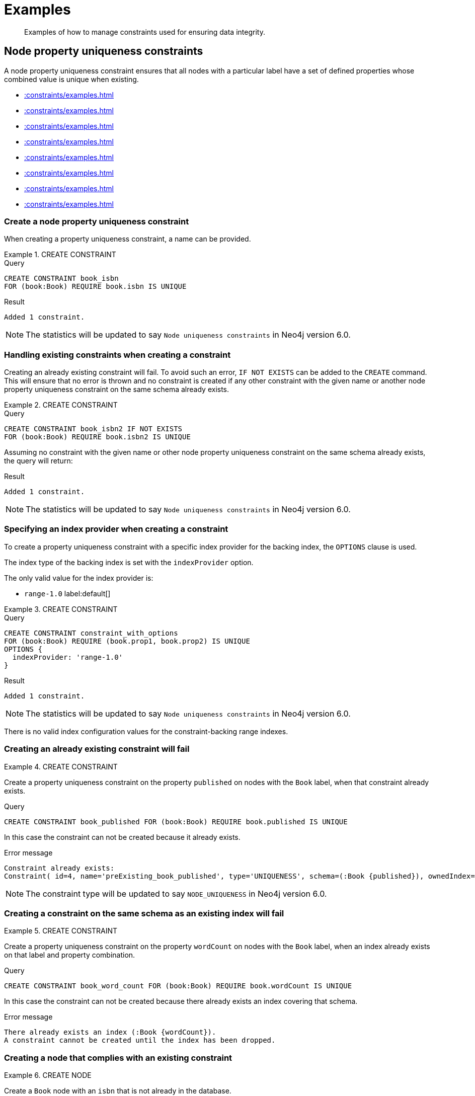 :description: Examples of how to manage constraints used for ensuring data integrity.

[[constraints-examples]]
= Examples

[abstract]
--
Examples of how to manage constraints used for ensuring data integrity.
--


[[constraints-examples-node-uniqueness]]
== Node property uniqueness constraints

A node property uniqueness constraint ensures that all nodes with a particular label have a set of defined properties whose combined value is unique when existing.

* xref::constraints/examples.adoc#constraints-create-a-node-uniqueness-constraint[]
* xref::constraints/examples.adoc#constraints-create-a-node-uniqueness-constraint-if-not-exist[]
* xref::constraints/examples.adoc#constraints-create-a-node-uniqueness-constraint-with-index-provider[]
* xref::constraints/examples.adoc#constraints-create-an-already-existing-node-uniqueness-constraint[]
* xref::constraints/examples.adoc#constraints-create-a-node-uniqueness-constraint-on-same-schema-as-existing-index[]
* xref::constraints/examples.adoc#constraints-create-a-node-that-complies-with-a-uniqueness-constraint[]
* xref::constraints/examples.adoc#constraints-create-a-node-that-violates-a-uniqueness-constraint[]
* xref::constraints/examples.adoc#constraints-fail-to-create-a-uniqueness-constraint-due-to-conflicting-nodes[]


[discrete]
[[constraints-create-a-node-uniqueness-constraint]]
=== Create a node property uniqueness constraint

When creating a property uniqueness constraint, a name can be provided.


.+CREATE CONSTRAINT+
======

.Query
[source, cypher]
----
CREATE CONSTRAINT book_isbn
FOR (book:Book) REQUIRE book.isbn IS UNIQUE
----

.Result
[queryresult]
----
Added 1 constraint.
----

[NOTE]
====
The statistics will be updated to say `Node uniqueness constraints` in Neo4j version 6.0.
====

======


[discrete]
[[constraints-create-a-node-uniqueness-constraint-if-not-exist]]
=== Handling existing constraints when creating a constraint

Creating an already existing constraint will fail.
To avoid such an error, `IF NOT EXISTS` can be added to the `CREATE` command.
This will ensure that no error is thrown and no constraint is created if any other constraint with the given name or another node property uniqueness constraint on the same schema already exists.


.+CREATE CONSTRAINT+
======

.Query
[source, cypher]
----
CREATE CONSTRAINT book_isbn2 IF NOT EXISTS
FOR (book:Book) REQUIRE book.isbn2 IS UNIQUE
----

Assuming no constraint with the given name or other node property uniqueness constraint on the same schema already exists, the query will return:

.Result
[queryresult]
----
Added 1 constraint.
----

[NOTE]
====
The statistics will be updated to say `Node uniqueness constraints` in Neo4j version 6.0.
====

======


[discrete]
[[constraints-create-a-node-uniqueness-constraint-with-index-provider]]
=== Specifying an index provider when creating a constraint

To create a property uniqueness constraint with a specific index provider for the backing index, the `OPTIONS` clause is used.

The index type of the backing index is set with the `indexProvider` option.

The only valid value for the index provider is:

* `range-1.0` label:default[]

// Only one valid value exists for the index provider in Neo4j 5.0


.+CREATE CONSTRAINT+
======

.Query
[source, cypher]
----
CREATE CONSTRAINT constraint_with_options
FOR (book:Book) REQUIRE (book.prop1, book.prop2) IS UNIQUE
OPTIONS {
  indexProvider: 'range-1.0'
}
----

.Result
[queryresult]
----
Added 1 constraint.
----

[NOTE]
====
The statistics will be updated to say `Node uniqueness constraints` in Neo4j version 6.0.
====

======

There is no valid index configuration values for the constraint-backing range indexes.


[discrete]
[[constraints-create-an-already-existing-node-uniqueness-constraint]]
=== Creating an already existing constraint will fail


.+CREATE CONSTRAINT+
======

Create a property uniqueness constraint on the property `published` on nodes with the `Book` label, when that constraint already exists.

////
[source, cypher, role=test-setup]
----
CREATE CONSTRAINT preExisting_book_published FOR (book:Book) REQUIRE book.published IS UNIQUE
----
////

.Query
[source, cypher, role=test-fail]
----
CREATE CONSTRAINT book_published FOR (book:Book) REQUIRE book.published IS UNIQUE
----

In this case the constraint can not be created because it already exists.

.Error message
[source, error]
----
Constraint already exists:
Constraint( id=4, name='preExisting_book_published', type='UNIQUENESS', schema=(:Book {published}), ownedIndex=3 )
----

[NOTE]
====
The constraint type will be updated to say `NODE_UNIQUENESS` in Neo4j version 6.0.
====

======


[discrete]
[[constraints-create-a-node-uniqueness-constraint-on-same-schema-as-existing-index]]
=== Creating a constraint on the same schema as an existing index will fail


.+CREATE CONSTRAINT+
======

Create a property uniqueness constraint on the property `wordCount` on nodes with the `Book` label, when an index already exists on that label and property combination.

////
[source, cypher, role=test-setup]
----
CREATE INDEX preExisting_book_word_count FOR (book:Book) ON (book.wordCount)
----
////

.Query
[source, cypher, role=test-fail]
----
CREATE CONSTRAINT book_word_count FOR (book:Book) REQUIRE book.wordCount IS UNIQUE
----

In this case the constraint can not be created because there already exists an index covering that schema.

.Error message
[source, error]
----
There already exists an index (:Book {wordCount}).
A constraint cannot be created until the index has been dropped.
----

======


[discrete]
[[constraints-create-a-node-that-complies-with-a-uniqueness-constraint]]
=== Creating a node that complies with an existing constraint


.+CREATE NODE+
======

Create a `Book` node with an `isbn` that is not already in the database.

.Query
[source, cypher]
----
CREATE (book:Book {isbn: '1449356265', title: 'Graph Databases'})
----

.Result
[queryresult]
----
Added 1 label, created 1 node, set 2 properties
----

======


[discrete]
[[constraints-create-a-node-that-violates-a-uniqueness-constraint]]
=== Creating a node that violates an existing constraint will fail


.+CREATE NODE+
======

Create a `Book` node with an `isbn` that is already used in the database.

.Query
[source, cypher, role=test-fail]
----
CREATE (book:Book {isbn: '1449356265', title: 'Graph Databases'})
----

In this case the node is not created in the graph.

.Error message
[source, error]
----
Node(0) already exists with label `Book` and property `isbn` = '1449356265'
----

======


[discrete]
[[constraints-fail-to-create-a-uniqueness-constraint-due-to-conflicting-nodes]]
=== Creating a constraint when there exist conflicting nodes will fail


.+CREATE CONSTRAINT+
======

Create a property uniqueness constraint on the property `title` on nodes with the `Book` label when there are two nodes with the same `title`.

////
[source, cypher, role=test-setup]
----
CREATE (book:Book {isbn: '9780393972832', title: 'Moby Dick'});
CREATE (book:Book {isbn: '9780763630188', title: 'Moby Dick'})
----
////

.Query
[source, cypher, role=test-fail]
----
CREATE CONSTRAINT book_title FOR (book:Book) REQUIRE book.title IS UNIQUE
----

In this case the constraint can not be created because it is violated by existing data.
Either use xref::indexes-for-search-performance.adoc[] instead, or remove the offending nodes and then re-apply the constraint.

.Error message
[source, error]
----
Unable to create Constraint( name='book_title', type='UNIQUENESS', schema=(:Book {title}) ):
Both Node(0) and Node(1) have the label `Book` and property `title` = 'Moby Dick'
----

[NOTE]
====
The constraint type will be updated to say `NODE_UNIQUENESS` in Neo4j version 6.0.
====

======

The constraint creation fails on the first offending nodes that are found.
This does not guarantee that there are no other offending nodes in the data.
Therefore, all the data should be checked and cleaned up before re-attempting the constraint creation.

This is an example `MATCH` query to find all offending nodes with the non-unique property values for the constraint above:

.Query
[source, cypher]
----
MATCH (book1:Book), (book2:Book)
WHERE book1.title = book2.title AND NOT book1 = book2
RETURN book1, book2
----

// TODO: Remove 'test-skip' message on queries when feature is introduced
[[constraints-examples-relationship-uniqueness]]
== Relationship property uniqueness constraints

A relationship property uniqueness constraint ensures that all relationships with a particular relationship type have a set of defined properties whose combined value is unique when existing.

* xref::constraints/examples.adoc#constraints-create-a-relationship-uniqueness-constraints[]
* xref::constraints/examples.adoc#constraints-create-a-relationship-uniqueness-constraints-if-not-exist[]
* xref::constraints/examples.adoc#constraints-create-a-relationship-uniqueness-constraints-with-index-provider[]
* xref::constraints/examples.adoc#constraints-create-an-already-existing-relationship-uniqueness-constraint[]
* xref::constraints/examples.adoc#constraints-create-a-relationship-uniqueness-constraint-on-same-schema-as-existing-index[]
* xref::constraints/examples.adoc#constraints-create-a-relationship-that-complies-with-a-uniqueness-constraint[]
* xref::constraints/examples.adoc#constraints-create-a-relationship-that-violates-a-uniqueness-constraint[]
* xref::constraints/examples.adoc#constraints-fail-to-create-a-uniqueness-constraint-due-to-conflicting-relationships[]


[discrete]
[[constraints-create-a-relationship-uniqueness-constraints]]
=== Create a relationship property uniqueness constraint

When creating a property uniqueness constraint, a name can be provided.


.+CREATE CONSTRAINT+
======

.Query
[source, cypher, role=test-skip]
----
CREATE CONSTRAINT constraint_name
FOR ()-[friend:FRIENDS_WITH]-() REQUIRE friend.nickname IS UNIQUE
----

.Result
[queryresult]
----
+-------------------+
| No data returned. |
+-------------------+
Relationship uniqueness constraints added: 1
----

======


[discrete]
[[constraints-create-a-relationship-uniqueness-constraints-if-not-exist]]
=== Handling existing constraints when creating a constraint

Creating an already existing constraint will fail. 
To avoid such an error, `IF NOT EXISTS` can be added to the `CREATE` command.
This will ensure that no error is thrown and no constraint is created if any other constraint with the given name or another relationship property uniqueness constraint on the same schema already exists.


.+CREATE CONSTRAINT+
======

.Query
[source, cypher, role=test-skip]
----
CREATE CONSTRAINT constraint_name IF NOT EXISTS
FOR ()-[friend:FRIENDS_WITH]-() REQUIRE friend.nickname IS UNIQUE
----

Assuming no constraint with the given name or other relationship property uniqueness constraint on the same schema exists:

.Result
[queryresult]
----
+-------------------+
| No data returned. |
+-------------------+
Relationship uniqueness constraints added: 1
----

======


[discrete]
[[constraints-create-a-relationship-uniqueness-constraints-with-index-provider]]
=== Specifying an index provider when creating a constraint

To create a property uniqueness constraint with a specific index provider for the backing index, the `OPTIONS` clause is used.

The index type of the backing index is set with the `indexProvider` option.

The only valid value for the index provider is:

* `range-1.0` label:default[]

// Only one valid value exists for the index provider in Neo4j 5.0


.+CREATE CONSTRAINT+
======

.Query
[source, cypher, role=test-skip]
----
CREATE CONSTRAINT constraint_with_options
FOR ()-[friend:FRIENDS_WITH]-() REQUIRE (friend.nickname, friend.since) IS UNIQUE
OPTIONS {
  indexProvider: 'range-1.0',
}
----

.Result
[queryresult]
----
+-------------------+
| No data returned. |
+-------------------+
Relationship uniqueness constraints added: 1
----

======

There are no valid index configuration values for the constraint-backing range indexes.


[discrete]
[[constraints-create-an-already-existing-relationship-uniqueness-constraint]]
=== Creating an already existing constraint will fail


.+CREATE CONSTRAINT+
======

Create a property uniqueness constraint on the property `nickname` on relationships with the `FRIENDS_WITH` relationship type, when that constraint already exists.

////
Set-up to get expected behavior:
CREATE CONSTRAINT preExistingUnique FOR ()-[friend:FRIENDS_WITH]-() REQUIRE friend.nickname IS UNIQUE
////

.Query
[source, cypher, role=test-skip]
----
CREATE CONSTRAINT FOR ()-[friend:FRIENDS_WITH]-() REQUIRE friend.nickname IS UNIQUE
----

In this case, the constraint cannot be created because it already exists.

.Error message
[source, error]
----
Constraint already exists:
Constraint( id=4, name='preExistingUnique', type='RELATIONSHIP_UNIQUENESS', schema=()-[:FRIENDS_WITH {nickname}]-(), ownedIndex=3 )
----

======


[discrete]
[[constraints-create-a-relationship-uniqueness-constraint-on-same-schema-as-existing-index]]
=== Creating a constraint on the same schema as an existing index will fail


.+CREATE CONSTRAINT+
======

Create a property uniqueness constraint on the property `nickname` on relationships with the `FRIENDS_WITH` relationship type, when an index already exists on that relationship type and property combination.

////
Set-up to get expected behavior:
CREATE INDEX FOR ()-[friend:FRIENDS_WITH]-() ON (friend.nickname)
////

.Query
[source, cypher, role=test-skip]
----
CREATE CONSTRAINT FOR ()-[friend:FRIENDS_WITH]-() REQUIRE friend.nickname IS UNIQUE
----

In this case, the constraint cannot be created because there already exists an index covering that schema.

.Error message
[source, error]
----
There already exists an index ()-[:FRIENDS_WITH {nickname}]-().
A constraint cannot be created until the index has been dropped.
----

======


[discrete]
[[constraints-create-a-relationship-that-complies-with-a-uniqueness-constraint]]
=== Creating a relationship that complies with an existing constraint


.+CREATE RELATIONSHIP+
======

Create a `FRIENDS_WITH` relationship with an `nickname` that is not already in the database.

////
Set-up to get expected behavior:
CREATE CONSTRAINT FOR ()-[friend:FRIENDS_WITH]-() REQUIRE friend.nickname IS UNIQUE
////

.Query
[source, cypher, role=test-skip]
----
CREATE (:Person {name: 'Josefin'})-[:FRIENDS_WITH {nickname: 'Mimi'}]->(:Person {name: 'Emilia'})
----

.Result
[queryresult]
----
+-------------------+
| No data returned. |
+-------------------+
Nodes created: 2
Relationships created: 1
Properties set: 3
Labels added: 2
----

======


[discrete]
[[constraints-create-a-relationship-that-violates-a-uniqueness-constraint]]
=== Creating a relationship that violates an existing constraint will fail


.+CREATE RELATIONSHIP+
======

Create a `FRIENDS_WITH` relationship with an `nickname` that is already used in the database.

////
Set-up to get expected behavior:
CREATE CONSTRAINT FOR ()-[friend:FRIENDS_WITH]-() REQUIRE friend.nickname IS UNIQUE
CREATE (:Person {name: 'Emma'}), (:Person {name: 'Josefin'})-[:FRIENDS_WITH {nickname: 'Mimi'}]->(:Person {name: 'Emilia'})
////

.Query
[source, cypher, role=test-skip]
----
MATCH (emma:Person {name: 'Emma'}), (emilia:Person {name: 'Emilia'})
CREATE (emma)-[:FRIENDS_WITH {nickname: 'Mimi'}]->(emilia)
----

In this case, the relationship is not created in the graph.

.Error message
[source, error]
----
Relationship(0) already exists with type `FRIENDS_WITH` and property `nickname` = 'Mimi'
----

======


[discrete]
[[constraints-fail-to-create-a-uniqueness-constraint-due-to-conflicting-relationships]]
=== Creating a constraint when there exist conflicting relationships will fail


.+CREATE CONSTRAINT+
======

Create a property uniqueness constraint on the property `nickname` on relationships with the `FRIENDS_WITH` relationship type when there are two relationships with the same `nickname`.

////
Set-up to get expected behavior:
CREATE (emma:Person {name: 'Emma'}), (josefin:Person {name: 'Josefin'}), (emilia:Person {name: 'Emilia'})
CREATE (josefin)-[:FRIENDS_WITH {nickname: 'Mimi'}]->(emilia), (emma)-[:FRIENDS_WITH {nickname: 'Mimi'}]->(emilia)
////

.Query
[source, cypher, role=test-skip]
----
CREATE CONSTRAINT friends FOR ()-[friend:FRIENDS_WITH]-() REQUIRE friend.nickname IS UNIQUE
----

In this case, the constraint cannot be created because it is violated by existing data.
Either use xref::indexes-for-search-performance.adoc[] instead, or remove the offending relationships and then re-apply the constraint.

.Error message
[source, error]
----
Unable to create Constraint( name='friends', type='RELATIONSHIP_UNIQUENESS', schema=()-[:FRIENDS_WITH {nickname}]-() ):
Both Relationship(0) and Relationship(1) have the type `FRIENDS_WITH` and property `nickname` = 'Mimi'
----

======


[role=enterprise-edition]
[[constraints-examples-node-property-existence]]
== Node property existence constraints

A node property existence constraint ensures that all nodes with a certain label have a certain property.

* xref::constraints/examples.adoc#constraints-create-a-node-property-existence-constraint[]
* xref::constraints/examples.adoc#constraints-create-a-node-property-existence-constraint-if-not-exist[]
* xref::constraints/examples.adoc#constraints-create-an-already-existing-node-property-existence-constraint[]
* xref::constraints/examples.adoc#constraints-create-a-node-that-complies-with-a-property-existence-constraint[]
* xref::constraints/examples.adoc#constraints-create-a-node-that-violates-a-property-existence-constraint[]
* xref::constraints/examples.adoc#constraints-removing-an-existence-constrained-node-property[]
* xref::constraints/examples.adoc#constraints-fail-to-create-a-property-existence-constraint-due-to-existing-node[]


[discrete]
[[constraints-create-a-node-property-existence-constraint]]
=== Create a node property existence constraint

When creating a node property existence constraint, a name can be provided.


.+CREATE CONSTRAINT+
======

.Query
[source, cypher]
----
CREATE CONSTRAINT author_name
FOR (author:Author) REQUIRE author.name IS NOT NULL
----

.Result
[queryresult]
----
Added 1 constraint.
----

[NOTE]
====
The statistics for property existence constraints will be split between nodes and relationships in Neo4j version 6.0.
For the node property existence constraints, they will say `Node property existence constraints`.
====

======


[discrete]
[[constraints-create-a-node-property-existence-constraint-if-not-exist]]
=== Handling existing constraints when creating a constraint

Creating an already existing constraint will fail. 
To avoid such an error, `IF NOT EXISTS` can be added to the `CREATE` command.
This will ensure that no error is thrown and no constraint is created if any other constraint with the given name or another node property existence constraint on the same schema already existed.


.+CREATE CONSTRAINT+
======

////
[source, cypher, role=test-setup]
----
CREATE CONSTRAINT author_pseudonym
FOR (author:Author) REQUIRE author.pseudonym IS UNIQUE
----
////

.Query
[source, cypher]
----
CREATE CONSTRAINT author_pseudonym IF NOT EXISTS
FOR (author:Author) REQUIRE author.pseudonym IS NOT NULL
----

Assuming a constraint with the name `author_pseudonym` already existed:

.Result
[queryresult]
----
(no changes, no records)
----

======


[discrete]
[[constraints-create-an-already-existing-node-property-existence-constraint]]
=== Creating an already existing constraint will fail


.+CREATE CONSTRAINT+
======

Create a node property existence constraint on the property `name` on nodes with the `Author` label, when that constraint already exists.

.Query
[source, cypher, role=test-fail]
----
CREATE CONSTRAINT author_name
FOR (author:Author) REQUIRE author.name IS NOT NULL
----

In this case the constraint can not be created because it already exists.

.Error message
[source, error]
----
An equivalent constraint already exists, 'Constraint( id=10, name='author_name', type='NODE PROPERTY EXISTENCE', schema=(:Author {name}) )'.
----

======


[discrete]
[[constraints-create-a-node-that-complies-with-a-property-existence-constraint]]
=== Creating a node that complies with an existing constraint


.+CREATE NODE+
======

Create an `Author` node with a `name` property.

.Query
[source, cypher]
----
CREATE (author:Author {name:'Virginia Woolf'})
----

.Result
[queryresult]
----
Added 1 label, created 1 node, set 1 properties
----

======


[discrete]
[[constraints-create-a-node-that-violates-a-property-existence-constraint]]
=== Creating a node that violates an existing constraint will fail


.+CREATE NODE+
======

Trying to create an `Author` node without a `name` property, given a property existence constraint on `:Author(name)`.

.Query
[source, cypher, role=test-fail]
----
CREATE (author:Author)
----

In this case the node is not created in the graph.

.Error message
[source, error]
----
Node(0) with label `Author` must have the property `name`
----

======


[discrete]
[[constraints-removing-an-existence-constrained-node-property]]
=== Removing an existence constrained node property will fail


.+REMOVE PROPERTY+
======

Trying to remove the `name` property from an existing node `Author`, given a property existence constraint on `:Author(name)`.

.Query
[source, cypher, role=test-fail]
----
MATCH (author:Author {name: 'Virginia Woolf'})
REMOVE author.name
----

In this case the property is not removed.

.Error message
[source, error]
----
Node(0) with label `Author` must have the property `name`
----

======


[discrete]
[[constraints-fail-to-create-a-property-existence-constraint-due-to-existing-node]]
=== Creating a constraint when there exist conflicting nodes will fail


.+CREATE CONSTRAINT+
======

Create a constraint on the property `nationality` on nodes with the `Author` label when there already exists a node without a `nationality` property.

.Query
[source, cypher, role=test-fail]
----
CREATE CONSTRAINT author_nationality FOR (author:Author) REQUIRE author.nationality IS NOT NULL
----

In this case the constraint can't be created because it is violated by existing data.
Remove the offending nodes and then re-apply the constraint.

.Error message
[source, error]
----
Unable to create Constraint( type='NODE PROPERTY EXISTENCE', schema=(:Author {nationality}) ):
Node(0) with label `Author` must have the property `nationality`
----

======

The constraint creation fails on the first offending node that is found.
This does not guarantee that there are no other offending nodes in the data.
Therefore, all the data should be checked and cleaned up before re-attempting the constraint creation.

This is an example `MATCH` query to find all offending nodes missing the property for the constraint above:

.Query
[source, cypher]
----
MATCH (author:Author)
WHERE author.nationality IS NULL
RETURN author
----


[role=enterprise-edition]
[[constraints-examples-relationship-property-existence]]
== Relationship property existence constraints

A relationship property existence constraint ensures that all relationships with a certain type have a certain property.

* xref::constraints/examples.adoc#constraints-create-a-relationship-property-existence-constraint[]
* xref::constraints/examples.adoc#constraints-create-a-relationship-property-existence-constraint-if-not-exist[]
* xref::constraints/examples.adoc#constraints-create-an-already-existing-relationship-property-existence-constraint[]
* xref::constraints/examples.adoc#constraints-create-a-relationship-that-complies-with-a-property-existence-constraint[]
* xref::constraints/examples.adoc#constraints-create-a-relationship-that-violates-a-property-existence-constraint[]
* xref::constraints/examples.adoc#constraints-removing-an-existence-constrained-relationship-property[]
* xref::constraints/examples.adoc#constraints-fail-to-create-a-property-existence-constraint-due-to-existing-relationship[]


[discrete]
[[constraints-create-a-relationship-property-existence-constraint]]
=== Create a relationship property existence constraint

When creating a relationship property existence constraint, a name can be provided.


.+CREATE CONSTRAINT+
======

.Query
[source, cypher]
----
CREATE CONSTRAINT wrote_year
FOR ()-[wrote:WROTE]-() REQUIRE wrote.year IS NOT NULL
----

.Result
[queryresult]
----
Added 1 constraint.
----

[NOTE]
====
The statistics for property existence constraints will be split between nodes and relationships in Neo4j version 6.0.
For the relationship property existence constraints, they will say `Relationship property existence constraints`.
====

======


[discrete]
[[constraints-create-a-relationship-property-existence-constraint-if-not-exist]]
=== Handling existing constraints when creating a constraint

Creating an already existing constraint will fail. 
To avoid such an error, `IF NOT EXISTS` can be added to the `CREATE` command.
This will ensure that no error is thrown and no constraint is created if any other constraint with the given name or another relationship property existence constraint on the same schema already existed.


.+CREATE CONSTRAINT+
======

.Query
[source, cypher]
----
CREATE CONSTRAINT wrote_year IF NOT EXISTS
FOR ()-[wrote:WROTE]-() REQUIRE wrote.year IS NOT NULL
----

Assuming that such a constraint already existed:

.Result
[queryresult]
----
(no changes, no records)
----

======


[discrete]
[[constraints-create-an-already-existing-relationship-property-existence-constraint]]
=== Creating an already existing constraint will fail


.+CREATE CONSTRAINT+
======

Create a named relationship property existence constraint on the property `locations` on relationships with the `WROTE` type, when a constraint with the given name already exists.

////
[source, cypher, role=test-setup]
----
CREATE CONSTRAINT wrote_locations FOR ()-[wrote:WROTE]-() REQUIRE wrote.location IS NOT NULL
----
////

.Query
[source, cypher, role=test-fail]
----
CREATE CONSTRAINT wrote_locations
FOR ()-[wrote:WROTE]-() REQUIRE wrote.locations IS NOT NULL
----

In this case the constraint can not be created because there already exists a constraint with the given name.

.Error message
[source, error]
----
There already exists a constraint called 'wrote_locations'.
----

======


[discrete]
[[constraints-create-a-relationship-that-complies-with-a-property-existence-constraint]]
=== Creating a relationship that complies with an existing constraint


.+CREATE RELATIONSHIP+
======

Create a `WROTE` relationship with a `year` and `location` property, given property existence constraints on `:WROTE(year)` and `:WROTE(location)`.

.Query
[source, cypher]
----
CREATE (author:Author {name: 'Emily Brontë'})-[wrote:WROTE {year: 1847, location: 'Haworth, United Kingdom'}]->(book:Book {title:'Wuthering Heights', isbn: 9789186579296})
----

.Result
[queryresult]
----
Added 2 labels, created 2 nodes, set 5 properties, created 1 relationship
----

======


[discrete]
[[constraints-create-a-relationship-that-violates-a-property-existence-constraint]]
=== Creating a relationship that violates an existing constraint will fail


.+CREATE RELATIONSHIP+
======

Trying to create a `WROTE` relationship without a `location` property, given a property existence constraint `:WROTE(location)`.

.Query
[source, cypher, role=test-fail]
----
CREATE (author:Author {name: 'Charlotte Brontë'})-[wrote:WROTE {year: 1847}]->(book:Book {title: 'Jane Eyre', isbn:9780194241762})
----

In this case the relationship is not created in the graph.

.Error message
[source, error]
----
Relationship(0) with type `WROTE` must have the property `location`
----

======


[discrete]
[[constraints-removing-an-existence-constrained-relationship-property]]
=== Removing an existence constrained relationship property will fail


.+REMOVE PROPERTY+
======

Trying to remove the `location` property from an existing relationship of type `WROTE`, given a property existence constraint `:WROTE(location)`.

.Query
[source, cypher, role=test-fail]
----
MATCH (author:Author)-[wrote:WROTE]->(book:Book) REMOVE wrote.location
----

In this case the property is not removed.

.Error message
[source, error]
----
Relationship(0) with type `WROTE` must have the property `location`
----

======


[discrete]
[[constraints-fail-to-create-a-property-existence-constraint-due-to-existing-relationship]]
=== Creating a constraint when there exist conflicting relationships will fail


.+CREATE CONSTRAINT+
======

Create a constraint on the property `language` on relationships with the `WROTE` type when there already exists a relationship without a property named `language`.

.Query
[source, cypher, role=test-fail]
----
CREATE CONSTRAINT wrote_language FOR ()-[wrote:WROTE]-() REQUIRE wrote.language IS NOT NULL
----

In this case the constraint can not be created because it is violated by existing data.
Remove the offending relationships and then re-apply the constraint.

.Error message
[source, error]
----
Unable to create Constraint( type='RELATIONSHIP PROPERTY EXISTENCE', schema=()-[:WROTE {language}]-() ):
Relationship(0) with type `WROTE` must have the property `language`
----

======

The constraint creation fails on the first offending relationship that are found.
This does not guarantee that there are no other offending relationships in the data.
Therefore, all the data should be checked and cleaned up before re-attempting the constraint creation.

This is an example `MATCH` query to find all offending relationships missing the property for the constraint above:

.Query
[source, cypher]
----
MATCH ()-[wrote:WROTE]-()
WHERE wrote.language IS NULL
RETURN wrote
----


[role=enterprise-edition]
[[constraints-examples-node-key]]
== Node key constraints

A node key constraint ensures that all nodes with a particular label have a set of defined properties whose combined value is unique and all properties in the set are present.

* xref::constraints/examples.adoc#constraints-create-a-node-key-constraint[]
* xref::constraints/examples.adoc#constraints-create-a-node-key-constraint-if-not-exist[]
* xref::constraints/examples.adoc#constraints-create-a-node-key-constraint-with-index-provider[]
* xref::constraints/examples.adoc#constraints-node-key-and-uniqueness-constraint-on-the-same-schema[]
* xref::constraints/examples.adoc#constraints-create-a-node-key-constraint-with-the-same-name-as-existing-index[]
* xref::constraints/examples.adoc#constraints-create-a-node-that-complies-with-a-node-key-constraint[]
* xref::constraints/examples.adoc#constraints-create-a-node-that-violates-a-node-key-constraint[]
* xref::constraints/examples.adoc#constraints-removing-a-node-key-constrained-property[]
* xref::constraints/examples.adoc#constraints-fail-to-create-a-node-key-constraint-due-to-existing-node[]


[discrete]
[[constraints-create-a-node-key-constraint]]
=== Create a node key constraint

When creating a node key constraint, a name can be provided.


.+CREATE CONSTRAINT+
======

.Query
[source, cypher]
----
CREATE CONSTRAINT actor_fullname
FOR (actor:Actor) REQUIRE (actor.firstname, actor.surname) IS NODE KEY
----

.Result
[queryresult]
----
Added 1 constraint.
----

======


[discrete]
[[constraints-create-a-node-key-constraint-if-not-exist]]
=== Handling existing constraints when creating a constraint

Creating an already existing constraint will fail. 
To avoid such an error, `IF NOT EXISTS` can be added to the `CREATE` command.
This will ensure that no error is thrown and no constraint is created if any other constraint with the given name or another node key constraint on the same schema already exists.


.+CREATE CONSTRAINT+
======

.Query
[source, cypher]
----
CREATE CONSTRAINT actor_names IF NOT EXISTS
FOR (actor:Actor) REQUIRE (actor.firstname, actor.surname) IS NODE KEY
----

Assuming a node key constraint on `(:Actor {firstname, surname})` already existed:

.Result
[queryresult]
----
(no changes, no records)
----

======


[discrete]
[[constraints-create-a-node-key-constraint-with-index-provider]]
=== Specifying an index provider when creating a constraint

To create a node key constraint with a specific index provider for the backing index, the `OPTIONS` clause is used.

The index type of the backing index is set with the `indexProvider` option.

The only valid value for the index provider is:

* `range-1.0` label:default[]


.+CREATE CONSTRAINT+
======

.Query
[source, cypher]
----
CREATE CONSTRAINT constraint_with_provider
FOR (actor:Actor) REQUIRE (actor.surname) IS NODE KEY
OPTIONS {
  indexProvider: 'range-1.0'
}
----

.Result
[queryresult]
----
Added 1 constraint.
----

======

There is no valid index configuration values for the constraint-backing range indexes.


[discrete]
[[constraints-node-key-and-uniqueness-constraint-on-the-same-schema]]
=== Node key and property uniqueness constraints are not allowed on the same schema


.+CREATE CONSTRAINT+
======

Create a node key constraint on the properties `firstname` and `age` on nodes with the `Actor` label, when a property uniqueness constraint already exists on the same label and property combination.

////
[source, cypher, role=test-setup]
----
CREATE CONSTRAINT preExisting_actor_name_age FOR (actor:Actor) REQUIRE (actor.firstname, actor.age) IS UNIQUE
----
////

.Query
[source, cypher, role=test-fail]
----
CREATE CONSTRAINT actor_name_age FOR (actor:Actor) REQUIRE (actor.firstname, actor.age) IS NODE KEY
----

In this case the constraint can not be created because there already exist a conflicting constraint on that label and property combination.

.Error message
[source, error]
----
Constraint already exists:
Constraint( id=10, name='preExisting_actor_name_age', type='UNIQUENESS', schema=(:Actor {firstname, age}), ownedIndex=9 )
----

======


[discrete]
[[constraints-create-a-node-key-constraint-with-the-same-name-as-existing-index]]
=== Creating a constraint on same name as an existing index will fail


.+CREATE CONSTRAINT+
======

Create a named node key constraint on the property `citizenship` on nodes with the `Actor` label, when an index already exists with the given name.

////
[source, cypher, role=test-setup]
----
CREATE INDEX citizenship FOR (person:Person) ON (person.citizenship)
----
////

.Query
[source, cypher, role=test-fail]
----
CREATE CONSTRAINT citizenship
FOR (actor:Actor) REQUIRE actor.citizenship IS NODE KEY
----

In this case the constraint can't be created because there already exists an index with the given name.

.Error message
[source, error]
----
There already exists an index called 'citizenship'.
----

======


[discrete]
[[constraints-create-a-node-that-complies-with-a-node-key-constraint]]
=== Creating a node that complies with an existing constraint


.+CREATE NODE+
======

Create an `Actor` node with a `firstname` and `surname` property.

.Query
[source, cypher]
----
CREATE (actor:Actor {firstname: 'Keanu', surname: 'Reeves'})
----

.Result
[queryresult]
----
Added 1 label, created 1 node, set 2 properties.
----

======


[discrete]
[[constraints-create-a-node-that-violates-a-node-key-constraint]]
=== Creating a node that violates an existing constraint will fail


.+CREATE NODE+
======

Trying to create an `Actor` node without a `firstname` property, given a node key constraint on `:Actor(firstname, surname)`, will fail.


.Query
[source, cypher, role=test-fail]
----
CREATE (actor:Actor {surname: 'Wood'})
----

In this case the node is not created in the graph.

.Error message
[source, error]
----
Node(0) with label `Actor` must have the properties (`firstname`, `surname`)
----

======


[discrete]
[[constraints-removing-a-node-key-constrained-property]]
=== Removing a +NODE KEY+-constrained property will fail


.+REMOVE PROPERTY+
======

Trying to remove the `firstname` property from an existing node `Actor`, given a `NODE KEY` constraint on `:Actor(firstname, surname)`.

.Query
[source, cypher, role=test-fail]
----
MATCH (actor:Actor {firstname: 'Keanu', surname: 'Reeves'}) REMOVE actor.firstname
----

In this case the property is not removed.

.Error message
[source, error]
----
Node(0) with label `Actor` must have the properties (`firstname`, `surname`)
----

======


[discrete]
[[constraints-fail-to-create-a-node-key-constraint-due-to-existing-node]]
=== Creating a constraint when there exist conflicting node will fail


.+CREATE CONSTRAINT+
======

Trying to create a node key constraint on the property `born` on nodes with the `Actor` label will fail when a node without a `born` property already exists in the database.

.Query
[source, cypher, role=test-fail]
----
CREATE CONSTRAINT actor_born FOR (actor:Actor) REQUIRE (actor.born) IS NODE KEY
----

In this case the node key constraint can not be created because it is violated by existing data.
Either use xref::indexes-for-search-performance.adoc[] instead, or remove the offending nodes and then re-apply the constraint.

.Error message
[source, error]
----
Unable to create Constraint( type='NODE KEY', schema=(:Actor {born}) ):
Node(0) with label `Actor` must have the property `born`
----

======

The constraint creation fails on the first offending nodes that are found.
This does not guarantee that there are no other offending nodes in the data.
Therefore, all the data should be checked and cleaned up before re-attempting the constraint creation.

This is an example `MATCH` query to find all offending nodes for the constraint above:

.Query
[source, cypher]
----
MATCH (actor1:Actor), (actor2:Actor)
WHERE actor1.born = actor2.born AND NOT actor1 = actor2
UNWIND [actor1, actor2] AS actor
RETURN actor, 'non-unique' AS reason

UNION

MATCH (actor:Actor)
WHERE actor.born IS NULL
RETURN actor, 'non-existing' AS reason
----

[role=enterprise-edition]
//TODO: Remove role=skip-test from queries once feature is introduced
[[constraints-examples-relationship-key]]
== Relationship key constraints

A relationship key constraint ensures that all relationships with a particular relationship type have a set of defined properties whose combined value is unique. 
It also ensures that all properties in the set are present.

* xref::constraints/examples.adoc#constraints-create-a-relationship-key-constraint[]
* xref::constraints/examples.adoc#constraints-create-a-relationship-key-constraint-if-not-exist[]
* xref::constraints/examples.adoc#constraints-create-a-relationship-key-constraint-with-index-provider[]
* xref::constraints/examples.adoc#constraints-relationship-key-and-uniqueness-constraint-on-the-same-schema[]
* xref::constraints/examples.adoc#constraints-create-a-relationship-key-constraint-with-the-same-name-as-existing-index[]
* xref::constraints/examples.adoc#constraints-create-a-relationship-that-complies-with-a-relationship-key-constraint[]
* xref::constraints/examples.adoc#constraints-create-a-relationship-that-violates-a-relationship-key-constraint[]
* xref::constraints/examples.adoc#constraints-removing-a-relationship-key-constrained-property[]
* xref::constraints/examples.adoc#constraints-fail-to-create-a-relationship-key-constraint-due-to-existing-relationship[]


[discrete]
[[constraints-create-a-relationship-key-constraint]]
=== Create a relationship key constraint

When creating a relationship key constraint, a name can be provided.


.+CREATE CONSTRAINT+
======

.Query
[source, cypher, role=test-skip]
----
CREATE CONSTRAINT constraint_name
FOR ()-[r:ROAD]-() REQUIRE (r.startPoint, r.endPoint) IS RELATIONSHIP KEY
----

.Result
[queryresult]
----
+-------------------+
| No data returned. |
+-------------------+
Relationship key constraints added: 1
----

======


[discrete]
[[constraints-create-a-relationship-key-constraint-if-not-exist]]
=== Handling existing constraints when creating a constraint

Creating an already existing constraint will fail. 
To avoid such an error, `IF NOT EXISTS` can be added to the `CREATE` command.
This will ensure that no error is thrown and no constraint is created if any other constraint with the given name or another relationship key constraint on the same schema already exists.


.+CREATE CONSTRAINT+
======

////
Set-up to get expected behavior:
CREATE CONSTRAINT FOR ()-[r:ROAD]-() REQUIRE (r.startPoint, r.endPoint) IS RELATIONSHIP KEY
////

.Query
[source, cypher, role=test-skip]
----
CREATE CONSTRAINT constraint_name IF NOT EXISTS
FOR ()-[r:ROAD]-() REQUIRE (r.startPoint, r.endPoint) IS RELATIONSHIP KEY
----

Assuming a relationship key constraint on `()-[:ROAD {startPoint, endPoint}]-()` already existed:

.Result
[queryresult]
----
+--------------------------------------------+
| No data returned, and nothing was changed. |
+--------------------------------------------+
----

======


[discrete]
[[constraints-create-a-relationship-key-constraint-with-index-provider]]
=== Specifying an index provider when creating a constraint

To create a relationship key constraint with a specific index provider for the backing index, the `OPTIONS` clause is used.

The index type of the backing index is set with the `indexProvider` option.

The only valid value for the index provider is:

* `range-1.0` label:default[]


.+CREATE CONSTRAINT+
======

.Query
[source, cypher, role=test-skip]
----
CREATE CONSTRAINT constraint_with_provider
FOR ()-[r:ROAD]-() REQUIRE (r.startPoint, r.endPoint) IS REL KEY
OPTIONS {
  indexProvider: 'range-1.0'
}
----

.Result
[queryresult]
----
+-------------------+
| No data returned. |
+-------------------+
Relationship key constraints added: 1
----

======

There is no valid index configuration values for the constraint-backing range indexes.


[discrete]
[[constraints-relationship-key-and-uniqueness-constraint-on-the-same-schema]]
=== Relationship key and property uniqueness constraints are not allowed on the same schema


.+CREATE CONSTRAINT+
======

Create a relationship key constraint on the properties `startPoint` and `endPoint` on relationships with the `ROAD` relationship type, when a property uniqueness constraint already exists on the same relationship type and property combination.

////
Set-up to get expected behavior:
CREATE CONSTRAINT preExistingUnique FOR ()-[r:ROAD]-() REQUIRE (r.startPoint, r.endPoint) IS UNIQUE
////

.Query
[source, cypher, role=test-skip]
----
CREATE CONSTRAINT FOR ()-[r:ROAD]-() REQUIRE (r.startPoint, r.endPoint) IS REL KEY
----

In this case, the constraint cannot be created because there already exists a conflicting constraint on that relationship type and property combination.

.Error message
[source, error]
----
Constraint already exists:
Constraint( id=4, name='preExistingUnique', type='RELATIONSHIP_UNIQUENESS', schema=()-[:ROAD {startPoint, endPoint}]-(), ownedIndex=3 )
----

======


[discrete]
[[constraints-create-a-relationship-key-constraint-with-the-same-name-as-existing-index]]
=== Creating a constraint on same name as an existing index will fail


.+CREATE CONSTRAINT+
======

Create a named relationship key constraint on the property `coordinates` on relationships with the `INTERSECTION` relationship type, when an index already exists with the given name.

////
Set-up to get expected behavior:
CREATE INDEX intersections FOR ()-[intersect:Roundabout]-() ON (intersect.coordinates)
////

.Query
[source, cypher, role=test-skip]
----
CREATE CONSTRAINT intersections
FOR ()-[r:INTERSECTION]-() REQUIRE (r.coordinates) IS REL KEY
----

In this case, the constraint cannot be created because there already exists an index with the given name.

.Error message
[source, error]
----
There already exists an index called 'intersections'.
----

======


[discrete]
[[constraints-create-a-relationship-that-complies-with-a-relationship-key-constraint]]
=== Creating a relationship that complies with an existing constraint


.+CREATE RELATIONSHIP+
======

Create a `ROAD` relationship with both a `startPoint` and `endPoint` property.

////
Set-up to get expected behavior:
CREATE CONSTRAINT FOR ()-[r:ROAD]-() REQUIRE (r.startPoint, r.endPoint) IS REL KEY
CREATE (:Intersection {name: 'a', coordinates: point({x: 1, y:2})}), (:Intersection {name: 'b', coordinates: point({x: 2, y:5})})
////

.Query
[source, cypher, role=test-skip]
----
MATCH (a:Intersection {name: 'a'}), (b:Intersection {name: 'b'})
CREATE (a)-[:ROAD {startPoint: a.coordinates, endPoint: b.coordinates}]->(b)
----

.Result
[queryresult]
----
+-------------------+
| No data returned. |
+-------------------+
Relationships created: 1
Properties set: 2
----

======


[discrete]
[[constraints-create-a-relationship-that-violates-a-relationship-key-constraint]]
=== Creating a relationship that violates an existing constraint will fail


.+CREATE RELATIONSHIP+
======

Trying to create a `INTERSECTION` relationship without a `coordinates` property, given a relationship key constraint on `:INTERSECTION(coordinates)`, will fail.

////
Set-up to get expected behavior:
CREATE CONSTRAINT FOR ()-[r:INTERSECTION]-() REQUIRE (r.coordinates) IS REL KEY
CREATE (:Road {name: 'a'}), (:Road {name: 'b'})
////

.Query
[source, cypher, role=test-skip]
----
MATCH (a:Road {name: 'a'}), (b:Road {name: 'b'})
CREATE (a)-[:INTERSECTION]->(b)
----

In this case, the relationship is not created in the graph.

.Error message
[source, error]
----
Relationship(0) with type `INTERSECTION` must have the property `coordinates`
----

======


[discrete]
[[constraints-removing-a-relationship-key-constrained-property]]
=== Removing a +RELATIONSHIP KEY+-constrained property will fail


.+REMOVE PROPERTY+
======

Trying to remove the `endPoint` property from an existing relationship `ROAD`, given a `RELATIONSHIP KEY` constraint on `:ROAD(startPoint, endPoint)`.

////
Set-up to get expected behavior:
CREATE CONSTRAINT FOR ()-[r:ROAD]-() REQUIRE (r.startPoint, r.endPoint) IS REL KEY
CREATE (a:Intersection {name: 'a', coordinates: point({x: 1, y:2})}), (b:Intersection {name: 'b', coordinates: point({x: 2, y:5})})
CREATE (a)-[:ROAD {startPoint: a.coordinates, endPoint: b.coordinates}]->(b)
////

.Query
[source, cypher, role=test-skip]
----
MATCH ()-[r:ROAD {startPoint: point({x: 1, y:2}), endPoint: point({x: 2, y:5})}]->() REMOVE r.endPoint
----

In this case, the property is not removed.

.Error message
[source, error]
----
Relationship(0) with type `ROAD` must have the properties (`startPoint`, `endPoint`)
----

======


[discrete]
[[constraints-fail-to-create-a-relationship-key-constraint-due-to-existing-relationship]]
=== Creating a constraint when there exist conflicting relationships will fail


.+CREATE CONSTRAINT+
======

Trying to create a relationship key constraint on the property `coordinates` on relationships with the `INTERSECTION` relationship type will fail when two relationships with identical `coordinates` already exists in the database.

////
Set-up to get expected behavior:
CREATE (a:Road {name: 'a'}), (b:Road {name: 'b'})
CREATE (a)-[:INTERSECTION {coordinates: point({x:1, y:2})}]->(b)
CREATE (a)<-[:INTERSECTION {coordinates: point({x:1, y:2})}]-(b)
////

.Query
[source, cypher, role=test-skip]
----
CREATE CONSTRAINT intersectionConstraint FOR ()-[r:INTERSECTION]-() REQUIRE (r.coordinates) IS REL KEY
----

In this case, the relationship key constraint cannot be created because it is violated by existing data.
Either use xref::indexes-for-search-performance.adoc[] instead, or remove the offending relationships and then re-apply the constraint.

.Error message
[source, error]
----
Unable to create Constraint( name='intersectionConstraint', type='RELATIONSHIP KEY', schema=()-[:INTERSECTION {coordinates}]-() ):
Both Relationship(0) and Relationship(1) have the type `INTERSECTION` and property `coordinates` = {geometry: {type: "Point", coordinates: [1.0, 2.0], crs: {type: link, properties: {href: "http://spatialreference.org/ref/sr-org/7203/", code: 7203}}}}
----

======


[[constraints-examples-drop-constraint]]
== Drop a constraint by name

* xref::constraints/examples.adoc#constraints-drop-a-constraint[]
* xref::constraints/examples.adoc#constraints-drop-a-non-existing-constraint[]


[discrete]
[[constraints-drop-a-constraint]]
=== Drop a constraint

A constraint can be dropped using the name with the `DROP CONSTRAINT constraint_name` command.
It is the same command for uniqueness, property existence, and node/relationship key constraints.
The name of the constraint can be found using the xref::constraints/syntax.adoc#constraints-syntax-list[`SHOW CONSTRAINTS` command], given in the output column `name`.


.+DROP CONSTRAINT+
======

.Query
[source, cypher]
----
DROP CONSTRAINT book_isbn
----

.Result
[queryresult]
----
Removed 1 constraint.
----

======


[discrete]
[[constraints-drop-a-non-existing-constraint]]
=== Drop a non-existing constraint

If it is uncertain if any constraint with a given name exists and you want to drop it if it does but not get an error should it not, use `IF EXISTS`.
It is the same command for uniqueness, property existence, and node/relationship key constraints.

.+DROP CONSTRAINT+
======

.Query
[source, cypher]
----
DROP CONSTRAINT missing_constraint_name IF EXISTS
----

.Result
[queryresult]
----
(no changes, no records)
----

======


[[constraints-examples-list-constraint]]
== Listing constraints

* xref::constraints/examples.adoc#constraints-listing-all-constraints[]
* xref::constraints/examples.adoc#constraints-listing-constraints-with-filtering[]


[discrete]
[[constraints-listing-all-constraints]]
=== Listing all constraints

To list all constraints with the default output columns, the `SHOW CONSTRAINTS` command can be used.
If all columns are required, use `SHOW CONSTRAINTS YIELD *`.

[NOTE]
====
One of the output columns from `SHOW CONSTRAINTS` is the name of the constraint.
This can be used to drop the constraint with the xref::constraints/syntax.adoc#constraints-syntax-drop[`DROP CONSTRAINT` command].
====


.+SHOW CONSTRAINTS+
======

.Query
[source, cypher]
----
SHOW CONSTRAINTS
----

[queryresult]
----
╒════╤════════════════════════════╤═════════════════════════════════╤══════════════╤═══════════════╤═══════════════════════╤════════════════════════════╕
│"id"│"name"                      │"type"                           │"entityType"  │"labelsOrTypes"│"properties"           │"ownedIndex"                │
╞════╪════════════════════════════╪═════════════════════════════════╪══════════════╪═══════════════╪═══════════════════════╪════════════════════════════╡
│16  │"actor_fullname"            │"NODE_KEY"                       │"NODE"        │["Actor"]      │["firstname","surname"]│"actor_fullname"            │
├────┼────────────────────────────┼─────────────────────────────────┼──────────────┼───────────────┼───────────────────────┼────────────────────────────┤
│10  │"author_name"               │"NODE_PROPERTY_EXISTENCE"        │"NODE"        │["Author"]     │["name"]               │null                        │
├────┼────────────────────────────┼─────────────────────────────────┼──────────────┼───────────────┼───────────────────────┼────────────────────────────┤
│12  │"author_pseudonym"          │"UNIQUENESS"                     │"NODE"        │["Author"]     │["pseudonym"]          │"author_pseudonym"          │
├────┼────────────────────────────┼─────────────────────────────────┼──────────────┼───────────────┼───────────────────────┼────────────────────────────┤
│4   │"book_isbn2"                │"UNIQUENESS"                     │"NODE"        │["Book"]       │["isbn2"]              │"book_isbn2"                │
├────┼────────────────────────────┼─────────────────────────────────┼──────────────┼───────────────┼───────────────────────┼────────────────────────────┤
│6   │"constraint_with_options"   │"UNIQUENESS"                     │"NODE"        │["Book"]       │["prop1","prop2"]      │"constraint_with_options"   │
├────┼────────────────────────────┼─────────────────────────────────┼──────────────┼───────────────┼───────────────────────┼────────────────────────────┤
│18  │"constraint_with_provider"  │"NODE_KEY"                       │"NODE"        │["Actor"]      │["surname"]            │"constraint_with_provider"  │
├────┼────────────────────────────┼─────────────────────────────────┼──────────────┼───────────────┼───────────────────────┼────────────────────────────┤
│20  │"preExisting_actor_name_age"│"UNIQUENESS"                     │"NODE"        │["Actor"]      │["firstname","age"]    │"preExisting_actor_name_age"│
├────┼────────────────────────────┼─────────────────────────────────┼──────────────┼───────────────┼───────────────────────┼────────────────────────────┤
│8   │"preExisting_book_published"│"UNIQUENESS"                     │"NODE"        │["Book"]       │["published"]          │"preExisting_book_published"│
├────┼────────────────────────────┼─────────────────────────────────┼──────────────┼───────────────┼───────────────────────┼────────────────────────────┤
│14  │"wrote_locations"           │"RELATIONSHIP_PROPERTY_EXISTENCE"│"RELATIONSHIP"│["WROTE"]      │["location"]           │null                        │
├────┼────────────────────────────┼─────────────────────────────────┼──────────────┼───────────────┼───────────────────────┼────────────────────────────┤
│13  │"wrote_year"                │"RELATIONSHIP_PROPERTY_EXISTENCE"│"RELATIONSHIP"│["WROTE"]      │["year"]               │null                        │
└────┴────────────────────────────┴─────────────────────────────────┴──────────────┴───────────────┴───────────────────────┴────────────────────────────┘
10 rows
----

////
TODO: Update the above table of constraints once the relationship key and uniqueness constraints are no longer behind a feature flag.
////

[NOTE]
====
The `type` column returns `UNIQUENESS` for the node property uniqueness constraint and `RELATIONSHIP_UNIQUENESS` for the relationship property uniqueness constraint.
The `type` for node property uniqueness constraint will be updated to `NODE_UNIQUENESS` in Neo4j version 6.0.
====

======


[discrete]
[[constraints-listing-constraints-with-filtering]]
=== Listing constraints with filtering

One way of filtering the output from `SHOW CONSTRAINTS` by constraint type is the use of type keywords,
listed in the xref::constraints/syntax.adoc#constraints-syntax-list-type-filter[syntax for listing constraints type filter table].
For example, to show only property uniqueness constraints, use `SHOW UNIQUENESS CONSTRAINTS`.
Another more flexible way of filtering the output is to use the `WHERE` clause.
An example is to only show constraints on relationships.


.+SHOW CONSTRAINTS+
======

.Query
[source, cypher]
----
SHOW EXISTENCE CONSTRAINTS
WHERE entityType = 'RELATIONSHIP'
----

This will only return the default output columns.
To get all columns, use `+SHOW INDEXES YIELD * WHERE ...+`.

[queryresult]
----
╒════╤═════════════════╤═════════════════════════════════╤══════════════╤═══════════════╤════════════╤════════════╕
│"id"│"name"           │"type"                           │"entityType"  │"labelsOrTypes"│"properties"│"ownedIndex"│
╞════╪═════════════════╪═════════════════════════════════╪══════════════╪═══════════════╪════════════╪════════════╡
│14  │"wrote_locations"│"RELATIONSHIP_PROPERTY_EXISTENCE"│"RELATIONSHIP"│["WROTE"]      │["location"]│null        │
├────┼─────────────────┼─────────────────────────────────┼──────────────┼───────────────┼────────────┼────────────┤
│13  │"wrote_year"     │"RELATIONSHIP_PROPERTY_EXISTENCE"│"RELATIONSHIP"│["WROTE"]      │["year"]    │null        │
└────┴─────────────────┴─────────────────────────────────┴──────────────┴───────────────┴────────────┴────────────┘
2 rows
----

======


